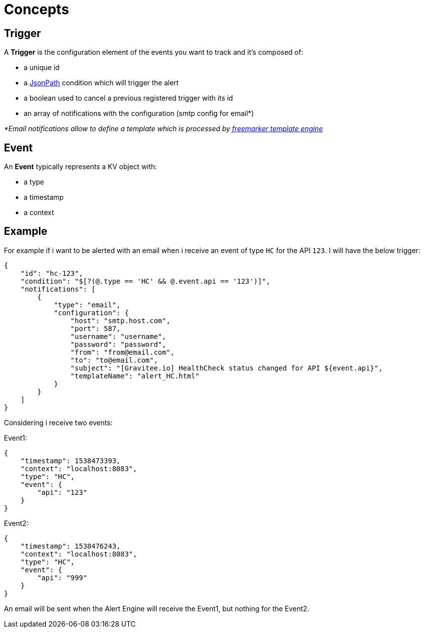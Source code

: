 = Concepts
:page-sidebar: ae_sidebar
:page-permalink: ae_overview_concepts.html
:page-folder: ae/overview

== Trigger

A *Trigger* is the configuration element of the events you want to track and it's composed of:

- a unique id
- a https://github.com/json-path/JsonPath[JsonPath] condition which will trigger the alert
- a boolean used to cancel a previous registered trigger with its id
- an array of notifications with the configuration (smtp config for email*)

_*Email notifications allow to define a template which is processed by https://freemarker.apache.org[freemarker template engine]_

== Event

An *Event* typically represents a KV object with:

- a type
- a timestamp
- a context

== Example

For example if i want to be alerted with an email when i receive an event of type `HC` for the API `123`. I will have the below trigger:

```json
{
    "id": "hc-123",
    "condition": "$[?(@.type == 'HC' && @.event.api == '123')]",
    "notifications": [
        {
            "type": "email",
            "configuration": {
                "host": "smtp.host.com",
                "port": 587,
                "username": "username",
                "password": "password",
                "from": "from@email.com",
                "to": "to@email.com",
                "subject": "[Gravitee.io] HealthCheck status changed for API ${event.api}",
                "templateName": "alert_HC.html"
            }
        }
    ]
}
```

Considering i receive two events:

Event1:
```json
{
    "timestamp": 1538473393,
    "context": "localhost:8083",
    "type": "HC",
    "event": {
        "api": "123"
    }
}
```

Event2:
```json
{
    "timestamp": 1538476243,
    "context": "localhost:8083",
    "type": "HC",
    "event": {
        "api": "999"
    }
}
```

An email will be sent when the Alert Engine will receive the Event1, but nothing for the Event2.